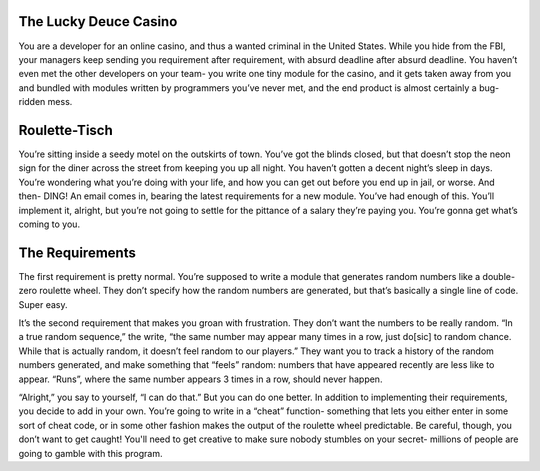 The Lucky Deuce Casino
~~~~~~~~~~~~~~~~~~~~~~

You are a developer for an online casino, and thus a wanted criminal in the United States. While you hide from the FBI, your managers keep sending you requirement after requirement, with absurd deadline after absurd deadline. You haven’t even met the other developers on your team- you write one tiny module for the casino, and it gets taken away from you and bundled with modules written by programmers you’ve never met, and the end product is almost certainly a bug-ridden mess.

Roulette-Tisch
~~~~~~~~~~~~~~

You’re sitting inside a seedy motel on the outskirts of town. You’ve got the blinds closed, but that doesn’t stop the neon sign for the diner across the street from keeping you up all night. You haven’t gotten a decent night’s sleep in days. You’re wondering what you’re doing with your life, and how you can get out before you end up in jail, or worse. And then- DING! An email comes in, bearing the latest requirements for a new module. You’ve had enough of this. You’ll implement it, alright, but you’re not going to settle for the pittance of a salary they’re paying you. You’re gonna get what’s coming to you.

The Requirements
~~~~~~~~~~~~~~~

The first requirement is pretty normal. You’re supposed to write a module that generates random numbers like a double-zero roulette wheel. They don’t specify how the random numbers are generated, but that’s basically a single line of code. Super easy.

It’s the second requirement that makes you groan with frustration. They don’t want the numbers to be really random. “In a true random sequence,” the write, “the same number may appear many times in a row, just do[sic] to random chance. While that is actually random, it doesn’t feel random to our players.” They want you to track a history of the random numbers generated, and make something that “feels” random: numbers that have appeared recently are less like to appear. “Runs”, where the same number appears 3 times in a row, should never happen.

“Alright,” you say to yourself, “I can do that.” But you can do one better. In addition to implementing their requirements, you decide to add in your own. You’re going to write in a “cheat” function- something that lets you either enter in some sort of cheat code, or in some other fashion makes the output of the roulette wheel predictable. Be careful, though, you don’t want to get caught! You'll need to get creative to make sure nobody stumbles on your secret- millions of people are going to gamble with this program.